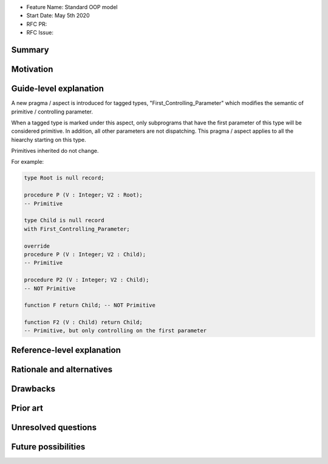 - Feature Name: Standard OOP model
- Start Date: May 5th 2020
- RFC PR:
- RFC Issue:

Summary
=======


Motivation
==========

Guide-level explanation
=======================

A new pragma / aspect is introduced for tagged types, "First_Controlling_Parameter"
which modifies the semantic of primitive / controlling parameter.

When a tagged type is marked under this aspect, only subprograms that have the
first parameter of this type will be considered primitive. In addition, all
other parameters are not dispatching. This pragma / aspect applies to all
the hiearchy starting on this type.

Primitives inherited do not change.

For example:

.. code-block:: ada

    type Root is null record;

    procedure P (V : Integer; V2 : Root);
    -- Primitive

    type Child is null record
    with First_Controlling_Parameter;

    override
    procedure P (V : Integer; V2 : Child);
    -- Primitive

    procedure P2 (V : Integer; V2 : Child);
    -- NOT Primitive

    function F return Child; -- NOT Primitive

    function F2 (V : Child) return Child;
    -- Primitive, but only controlling on the first parameter

Reference-level explanation
===========================

Rationale and alternatives
==========================

Drawbacks
=========


Prior art
=========

Unresolved questions
====================

Future possibilities
====================

